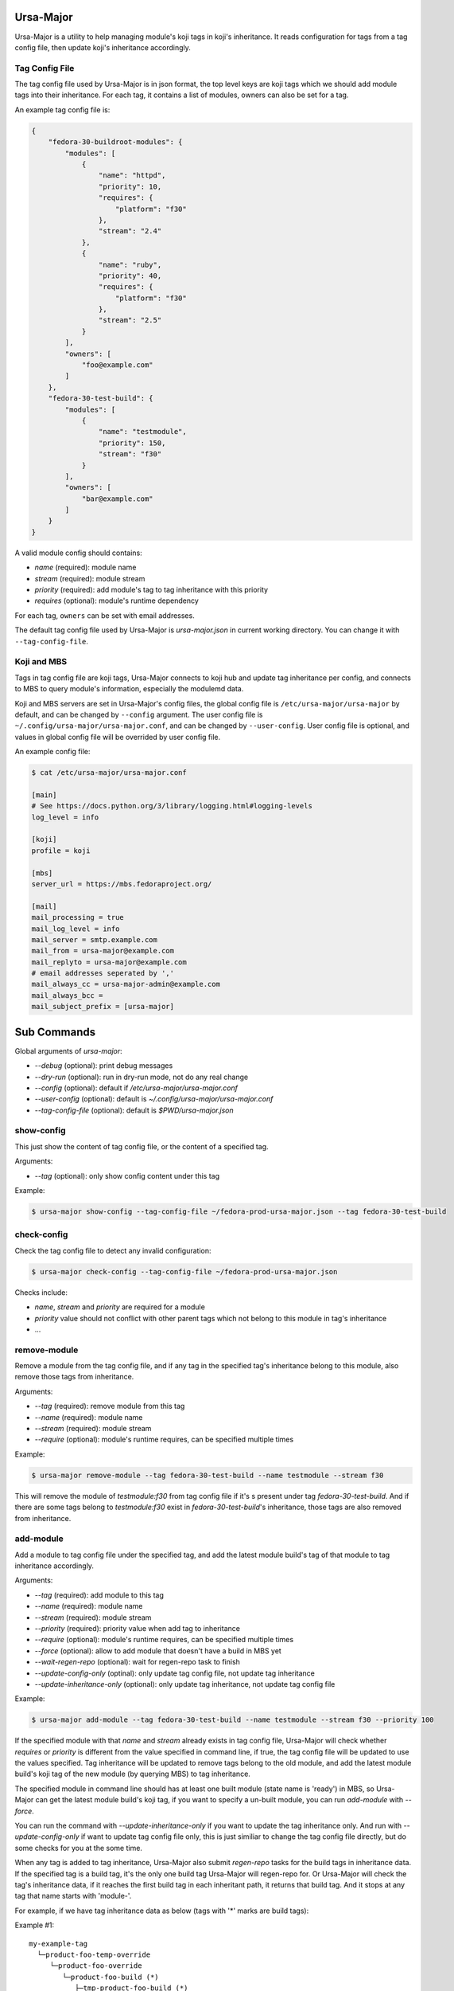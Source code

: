 Ursa-Major
==========

Ursa-Major is a utility to help managing module's koji tags in koji's
inheritance. It reads configuration for tags from a tag config file, then
update koji's inheritance accordingly.

Tag Config File
---------------

The tag config file used by Ursa-Major is in json format, the top level keys
are koji tags which we should add module tags into their inheritance. For each
tag, it contains a list of modules, owners can also be set for a tag.

An example tag config file is:

.. code-block:: json

    {
        "fedora-30-buildroot-modules": {
            "modules": [
                {
                    "name": "httpd",
                    "priority": 10,
                    "requires": {
                        "platform": "f30"
                    },
                    "stream": "2.4"
                },
                {
                    "name": "ruby",
                    "priority": 40,
                    "requires": {
                        "platform": "f30"
                    },
                    "stream": "2.5"
                }
            ],
            "owners": [
                "foo@example.com"
            ]
        },
        "fedora-30-test-build": {
            "modules": [
                {
                    "name": "testmodule",
                    "priority": 150,
                    "stream": "f30"
                }
            ],
            "owners": [
                "bar@example.com"
            ]
        }
    }


A valid module config should contains:

* `name` (required): module name
* `stream` (required): module stream
* `priority` (required): add module's tag to tag inheritance with this priority
* `requires` (optional): module's runtime dependency

For each tag, ``owners`` can be set with email addresses.

The default tag config file used by Ursa-Major is `ursa-major.json` in current
working directory. You can change it with ``--tag-config-file``.


Koji and MBS
------------

Tags in tag config file are koji tags, Ursa-Major connects to koji hub and
update tag inheritance per config, and connects to MBS to query module's
information, especially the modulemd data.

Koji and MBS servers are set in Ursa-Major's config files, the global config
file is ``/etc/ursa-major/ursa-major`` by default, and can be changed by
``--config`` argument. The user config file is
``~/.config/ursa-major/ursa-major.conf``, and can be changed by
``--user-config``. User config file is optional, and values in global config
file will be overrided by user config file.

An example config file:

.. code-block:: bash

    $ cat /etc/ursa-major/ursa-major.conf

    [main]
    # See https://docs.python.org/3/library/logging.html#logging-levels
    log_level = info
    
    [koji]
    profile = koji
    
    [mbs]
    server_url = https://mbs.fedoraproject.org/
    
    [mail]
    mail_processing = true
    mail_log_level = info
    mail_server = smtp.example.com
    mail_from = ursa-major@example.com
    mail_replyto = ursa-major@example.com
    # email addresses seperated by ','
    mail_always_cc = ursa-major-admin@example.com
    mail_always_bcc =
    mail_subject_prefix = [ursa-major]


Sub Commands
============

Global arguments of `ursa-major`:

* `--debug` (optional): print debug messages

* `--dry-run` (optional): run in dry-run mode, not do any real change

* `--config` (optional): default if `/etc/ursa-major/ursa-major.conf`

* `--user-config` (optional): default is `~/.config/ursa-major/ursa-major.conf`

* `--tag-config-file` (optional): default is `$PWD/ursa-major.json`


show-config
-----------

This just show the content of tag config file, or the content of a specified
tag.

Arguments:

* `--tag` (optional): only show config content under this tag

Example:

.. code-block:: bash

    $ ursa-major show-config --tag-config-file ~/fedora-prod-ursa-major.json --tag fedora-30-test-build

check-config
------------

Check the tag config file to detect any invalid configuration:

.. code-block:: bash

    $ ursa-major check-config --tag-config-file ~/fedora-prod-ursa-major.json

Checks include:

* `name`, `stream` and `priority` are required for a module
* `priority` value should not conflict with other parent tags which not belong
  to this module in tag's inheritance
* ...

remove-module
-------------

Remove a module from the tag config file, and if any tag in the specified
tag's inheritance belong to this module, also remove those tags from
inheritance.

Arguments:

* `--tag` (required): remove module from this tag

* `--name` (required): module name

* `--stream` (required): module stream

* `--require` (optional): module's runtime requires, can be specified multiple times


Example:

.. code-block:: bash

    $ ursa-major remove-module --tag fedora-30-test-build --name testmodule --stream f30

This will remove the module of `testmodule:f30` from tag config file if it's
s present under tag `fedora-30-test-build`. And if there are some tags belong
to `testmodule:f30` exist in `fedora-30-test-build`'s inheritance, those tags
are also removed from inheritance.

add-module
----------

Add a module to tag config file under the specified tag, and add the latest
module build's tag of that module to tag inheritance accordingly.

Arguments:

* `--tag` (required): add module to this tag

* `--name` (required): module name

* `--stream` (required): module stream

* `--priority` (required): priority value when add tag to inheritance

* `--require` (optional): module's runtime requires, can be specified multiple times

* `--force` (optional): allow to add module that doesn't have a build in MBS yet

* `--wait-regen-repo` (optional): wait for regen-repo task to finish

* `--update-config-only` (optinal): only update tag config file, not update tag inheritance

* `--update-inheritance-only` (optional): only update tag inheritance, not update tag config file

Example:

.. code-block:: bash

    $ ursa-major add-module --tag fedora-30-test-build --name testmodule --stream f30 --priority 100

If the specified module with that `name` and `stream` already exists in tag
config file, Ursa-Major will check whether `requires` or `priority` is
different from the value specified in command line, if true, the tag config
file will be updated to use the values specified. Tag inheritance will be
updated to remove tags belong to the old module, and add the latest module
build's koji tag of the new module (by querying MBS) to tag inheritance.

The specified module in command line should has at least one built module
(state name is 'ready') in MBS, so Ursa-Major can get the latest module build's
koji tag, if you want to specify a un-built module, you can run `add-module`
with `--force`.

You can run the command with `--update-inheritance-only` if you want to update
the tag inheritance only. And run with `--update-config-only` if want to update
tag config file only, this is just similiar to change the tag config file
directly, but do some checks for you at the some time.

When any tag is added to tag inheritance, Ursa-Major also submit `regen-repo`
tasks for the build tags in inheritance data. If the specified tag is a build
tag, it's the only one build tag Ursa-Major will regen-repo for. Or Ursa-Major
will check the tag's inheritance data, if it reaches the first build tag in
each inheritant path, it returns that build tag. And it stops at any tag that
name starts with 'module-'.

For example, if we have tag inheritance data as below (tags with
'*' marks are build tags):

Example #1:

::

        my-example-tag
          └─product-foo-temp-override
             └─product-foo-override
                └─product-foo-build (*)
                   ├─tmp-product-foo-build (*)
                   └─alt-product-foo-build (*)

In this case, there is one build tag found for 'my-example-tag', it is:
`product-foo-build`. Ursa-Major stops at 'product-foo-build', so
'tmp-product-foo-build' and 'alt-product-foo-build' are not checked at all.

Example #2:

::

    my-example-tag
      ├─module-345678-build
      ├─module-234567-build
      ├─module-123456-build
      │  └─product-foo-module-hotfix
      │     └─product-foo-module-hotfix-build (*)
      ├─tmp-product-foo-python-candidate
      │  └─tmp-product-foo-python-override
      │     └─tmp-product-foo-python-build (*)
      ├─product-foo-container-build (*)
      └─product-foo-temp-override
         └─product-foo-override
            └─product-foo-build (*)
               ├─tmp-product-foo-build (*)
               └─alt-product-foo-build (*)

In this case, there are 3 build tags found for `my-example-tag`, they are:
`tmp-product-foo-python-build`, `product-foo-container-build` and
`product-foo-build`. `product-foo-module-hotfix-build` is a build tag, but
Ursa-Major doesn't count it in, because it stops at tag 'module-123456-build'
which name starts with 'module-'.

add-tag
----------

Reads module state change message from an environment variable and then add
the module's koji tag tag inheritance according to tag config file if the
module build state is 'ready', and remove old tags of the module at the same
time. The module's state change message is generated by MBS.

Arguments:

* `--module-from-env` (optional): the environment variable Ursa-Major read the
  module state change message from, by default it's `CI_MESSAGE`

* `--wait-regen-repo` (optinal): wait for regen-repo tasks to finish, default is `False`

* `--send-mail` (optional): send mail to tag owners, default is `False`

Example:

.. code-block:: bash

    $ cat $CI_MESSAGE
    {
      "state_reason": null,
      "component_builds": [
        108146,
        108145
      ],
      "name": "testmodule",
      "stream": "master",
      "time_submitted": "2018-10-26T16:59:06Z",
      "version": "20181026165847",
      "time_modified": "2018-10-26T16:59:27Z",
      "state_name": "ready",
      "scmurl": "https://src.fedoraproject.org/modules/testmodule.git?#3f262deef9d79160ea229142aeb51eedcc956929",
      "state": 5,
      "time_completed": "2018-10-26T16:59:15Z",
      "koji_tag": "module-testmodule-master-20181026165847-a5b0195c",
      "context": "a5b0195c",
      "owner": "foobar",
      "siblings": [],
      "id": 2321,
      "rebuild_strategy": "only-changed"
    }

    $ cat $PWD/ursa-major.json 
    {
        "fedora-30-test-build": {
            "modules": [
                {
                    "name": "testmodule",
                    "priority": 150,
                    "stream": "master"
                }
            ],
            "owners": [
                "foobar@example.com"
            ]
        }
    }

    $ ursa-major add-tag --wait-regen-repo --send-mail

In this example, Ursa-Major reads the module state change message from
enviroment variable `CI_MESSAGE`, the module build state name is "ready" and
module is present under a tag "fedora-30-test-build" in tag config file.
Ursa-Major will add the koji tag "module-testmodule-master-20181026165847-a5b0195c"
into "fedora-30-test-build"'s inheritance, and then regen-repo for build tags
in "fedora-30-test-build"'s inheritance (refer to `add-module` for details of
how to find build tags).

Ursa-Major will send mail to tag owners if run with "--send-mail", mail
configuration can be configured in global config file or user config file,
under the section of "mail".
